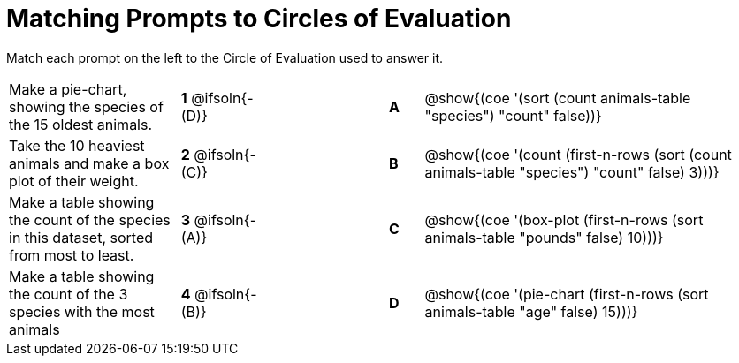 [.landscape]
= Matching Prompts to Circles of Evaluation

Match each prompt on the left to the Circle of Evaluation used to answer it.

[.FillVerticalSpace, cols="<.^5a,^.^3a,3,^.^1a,^.^10a", stripes="none", grid="none", frame="none"]
|===
| Make a pie-chart, showing the species of the 15 oldest animals.
|*1* @ifsoln{- (D)} ||*A*
| @show{(coe '(sort (count animals-table "species") "count" false))}

| Take the 10 heaviest animals and make a box plot of their weight.
|*2* @ifsoln{- +(C)+} ||*B*
| @show{(coe '(count (first-n-rows (sort (count animals-table "species") "count" false) 3)))}

| Make a table showing the count of the species in this dataset, sorted from most to least.
|*3* @ifsoln{- (A)} ||*C*
| @show{(coe '(box-plot (first-n-rows (sort animals-table "pounds" false) 10)))}

| Make a table showing the count of the 3 species with the most animals
|*4* @ifsoln{- (B)} ||*D*
| @show{(coe '(pie-chart (first-n-rows (sort animals-table "age" false) 15)))}

|===

